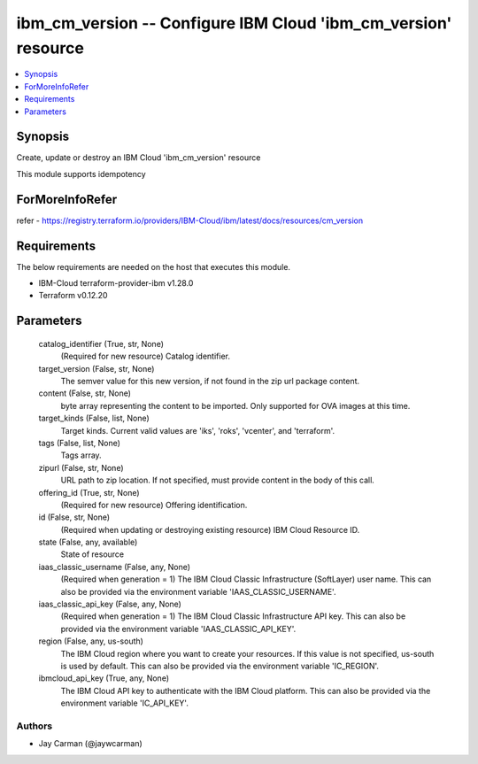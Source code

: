 
ibm_cm_version -- Configure IBM Cloud 'ibm_cm_version' resource
===============================================================

.. contents::
   :local:
   :depth: 1


Synopsis
--------

Create, update or destroy an IBM Cloud 'ibm_cm_version' resource

This module supports idempotency


ForMoreInfoRefer
----------------
refer - https://registry.terraform.io/providers/IBM-Cloud/ibm/latest/docs/resources/cm_version

Requirements
------------
The below requirements are needed on the host that executes this module.

- IBM-Cloud terraform-provider-ibm v1.28.0
- Terraform v0.12.20



Parameters
----------

  catalog_identifier (True, str, None)
    (Required for new resource) Catalog identifier.


  target_version (False, str, None)
    The semver value for this new version, if not found in the zip url package content.


  content (False, str, None)
    byte array representing the content to be imported.  Only supported for OVA images at this time.


  target_kinds (False, list, None)
    Target kinds.  Current valid values are 'iks', 'roks', 'vcenter', and 'terraform'.


  tags (False, list, None)
    Tags array.


  zipurl (False, str, None)
    URL path to zip location.  If not specified, must provide content in the body of this call.


  offering_id (True, str, None)
    (Required for new resource) Offering identification.


  id (False, str, None)
    (Required when updating or destroying existing resource) IBM Cloud Resource ID.


  state (False, any, available)
    State of resource


  iaas_classic_username (False, any, None)
    (Required when generation = 1) The IBM Cloud Classic Infrastructure (SoftLayer) user name. This can also be provided via the environment variable 'IAAS_CLASSIC_USERNAME'.


  iaas_classic_api_key (False, any, None)
    (Required when generation = 1) The IBM Cloud Classic Infrastructure API key. This can also be provided via the environment variable 'IAAS_CLASSIC_API_KEY'.


  region (False, any, us-south)
    The IBM Cloud region where you want to create your resources. If this value is not specified, us-south is used by default. This can also be provided via the environment variable 'IC_REGION'.


  ibmcloud_api_key (True, any, None)
    The IBM Cloud API key to authenticate with the IBM Cloud platform. This can also be provided via the environment variable 'IC_API_KEY'.













Authors
~~~~~~~

- Jay Carman (@jaywcarman)


